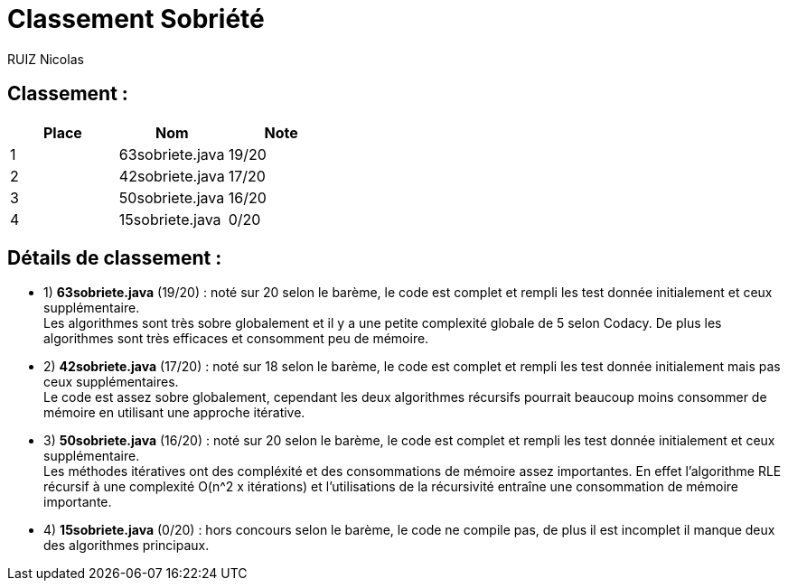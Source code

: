 # Classement Sobriété

RUIZ Nicolas 


## Classement : 

[options="header,footer"]
|=======================

| Place | Nom | Note
| 1 | 63sobriete.java | 19/20 
| 2 | 42sobriete.java | 17/20 
| 3 | 50sobriete.java | 16/20 
| 4 | 15sobriete.java | 0/20

|=======================

## Détails de classement : 

* 1) *63sobriete.java* (19/20) : noté sur 20 selon le barème, le code est complet et rempli les test donnée initialement et ceux supplémentaire. +
Les algorithmes sont très sobre globalement et il y a une petite complexité globale de 5 selon Codacy. De plus les algorithmes sont très efficaces et consomment peu de mémoire. +


* 2) *42sobriete.java* (17/20) : noté sur 18 selon le barème, le code est complet et rempli les test donnée initialement mais pas ceux supplémentaires. +
Le code est assez sobre globalement, cependant les deux algorithmes récursifs pourrait beaucoup moins consommer de mémoire en utilisant une approche itérative. +


* 3) *50sobriete.java* (16/20) : noté sur 20 selon le barème, le code est complet et rempli les test donnée initialement et ceux supplémentaire. +
Les méthodes itératives ont des compléxité et des consommations de mémoire assez importantes. En effet l'algorithme RLE récursif à une complexité O(n^2 x itérations) et l'utilisations de la récursivité entraîne une consommation de mémoire importante. +


* 4) *15sobriete.java* (0/20) : hors concours selon le barème, le code ne compile pas, de plus il est incomplet il manque deux des algorithmes principaux. +
